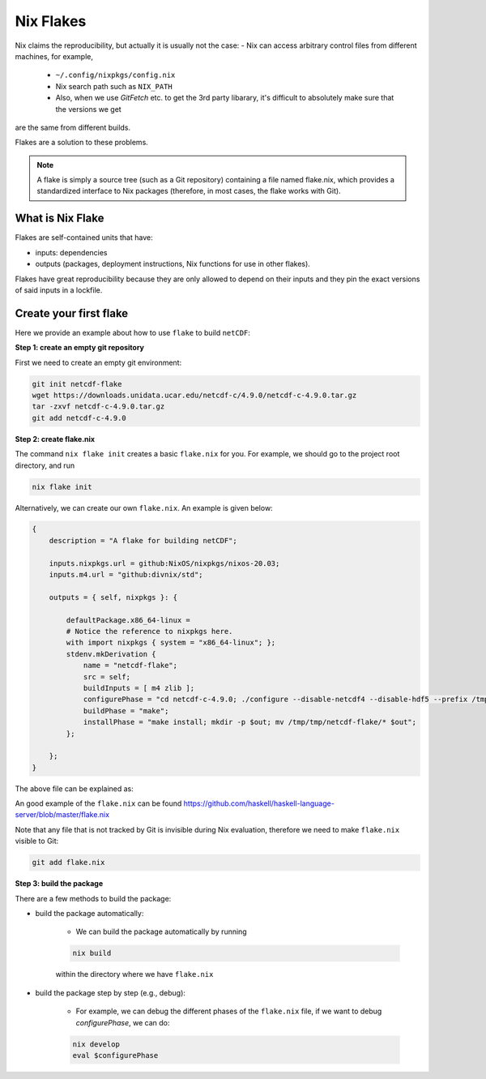 Nix Flakes
=============

Nix claims the reproducibility, but actually it is usually not the case:
- Nix can access arbitrary control files from different machines, for example,
    - ``~/.config/nixpkgs/config.nix``
    - Nix search path such as ``NIX_PATH``
    - Also, when we use `GitFetch` etc. to get the 3rd party libarary, it's difficult to absolutely make sure that the versions we get 
are the same from different builds.

Flakes are a solution to these problems. 

.. note::

    A flake is simply a source tree (such as a Git repository) containing a file named flake.nix, which provides a standardized interface to Nix packages (therefore, in most cases, the flake works with Git).


What is Nix Flake
***********

Flakes are self-contained units that have:

- inputs: dependencies
- outputs (packages, deployment instructions, Nix functions for use in other flakes). 

Flakes have great reproducibility because they are only allowed to depend on their inputs and they pin the exact versions of said inputs in a lockfile.


Create your first flake
***********
Here we provide an example about how to use ``flake`` to build ``netCDF``:

**Step 1: create an empty git repository**

First we need to create an empty git environment:

.. code-block:: bash

    git init netcdf-flake
    wget https://downloads.unidata.ucar.edu/netcdf-c/4.9.0/netcdf-c-4.9.0.tar.gz
    tar -zxvf netcdf-c-4.9.0.tar.gz
    git add netcdf-c-4.9.0

**Step 2: create flake.nix**

The command ``nix flake init`` creates a basic ``flake.nix`` for you. For example, we should go to the project root directory, and run

.. code-block:: bash

   nix flake init

Alternatively, we can create our own ``flake.nix``. An example is given below:

.. code-block:: bash

    {
        description = "A flake for building netCDF";

        inputs.nixpkgs.url = github:NixOS/nixpkgs/nixos-20.03;
        inputs.m4.url = "github:divnix/std";

        outputs = { self, nixpkgs }: {

            defaultPackage.x86_64-linux =
            # Notice the reference to nixpkgs here.
            with import nixpkgs { system = "x86_64-linux"; };
            stdenv.mkDerivation {
                name = "netcdf-flake";
                src = self;
                buildInputs = [ m4 zlib ];
                configurePhase = "cd netcdf-c-4.9.0; ./configure --disable-netcdf4 --disable-hdf5 --prefix /tmp/tmp/netcdf-flake";
                buildPhase = "make";
                installPhase = "make install; mkdir -p $out; mv /tmp/tmp/netcdf-flake/* $out";
            };

        };
    }

The above file can be explained as:

.. image:: sijin_nix5_env.PNG
   :width: 700px
   :height: 300px
   :scale: 100 %
   :alt: alternate text
   :align: left

An good example of the ``flake.nix`` can be found https://github.com/haskell/haskell-language-server/blob/master/flake.nix

Note that any file that is not tracked by Git is invisible during Nix evaluation, therefore we need to make ``flake.nix`` visible to Git:

.. code-block:: bash

    git add flake.nix

**Step 3: build the package**

There are a few methods to build the package:

- build the package automatically:

    - We can build the package automatically by running 
    
    .. code-block:: bash

        nix build
    
    within the directory where we have ``flake.nix``

- build the package step by step (e.g., debug):

    - For example, we can debug the different phases of the ``flake.nix`` file, if we want to debug `configurePhase`, we can do:

    .. code-block:: bash

        nix develop
        eval $configurePhase

